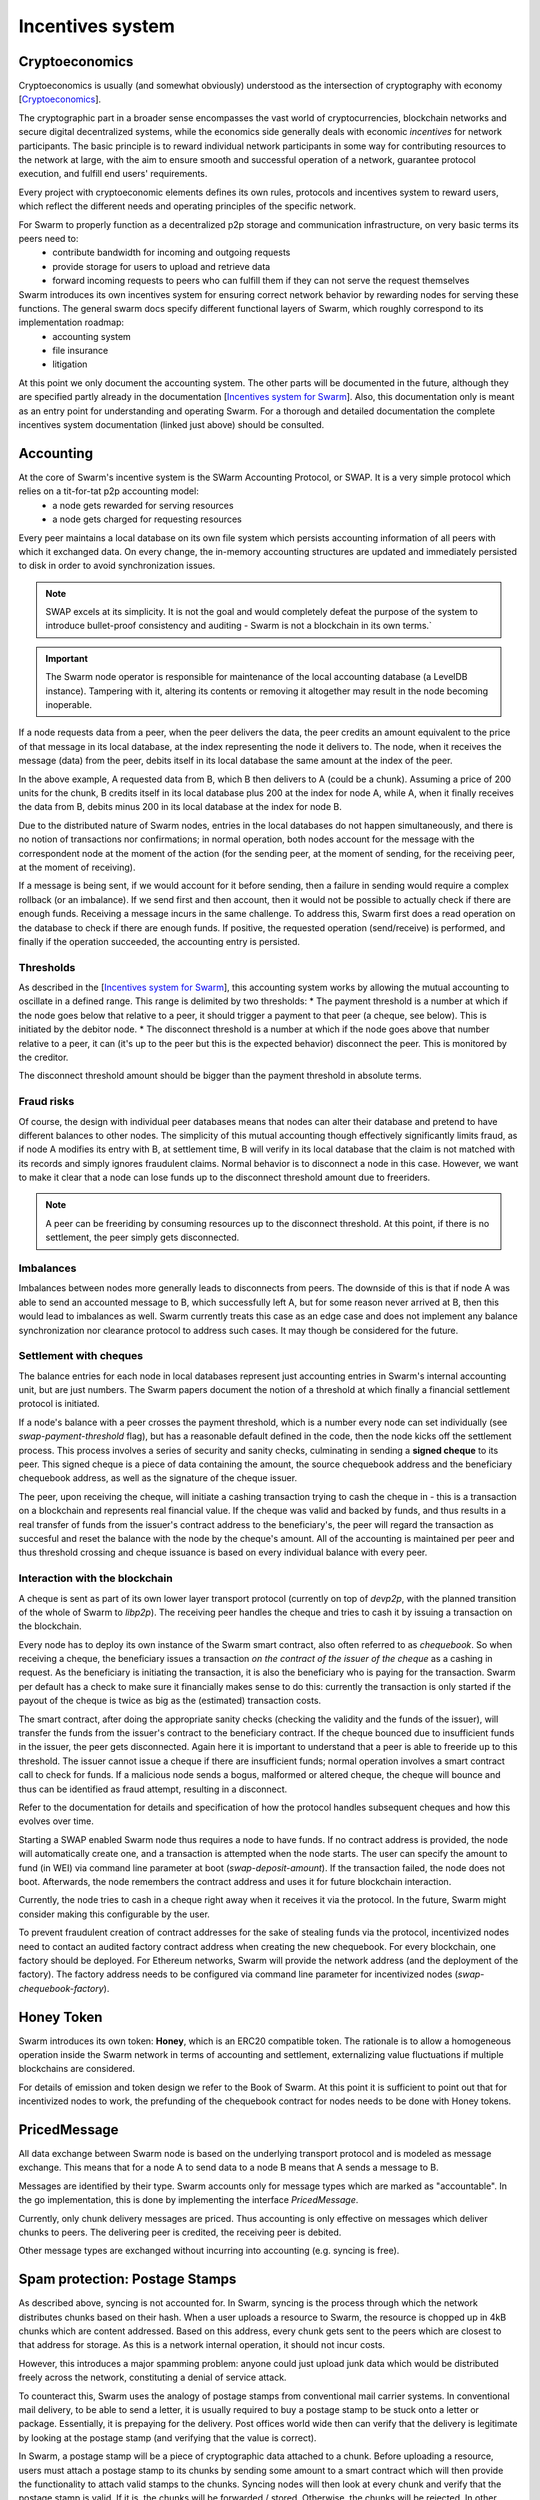 .. _incentivization:

**********************
Incentives system
**********************

Cryptoeconomics
================
Cryptoeconomics is usually (and somewhat obviously) understood as the intersection of cryptography with economy [`Cryptoeconomics <https://en.wikiversity.org/wiki/Cryptoeconomics>`_].

The cryptographic part in a broader sense encompasses the vast world of cryptocurrencies, blockchain networks and secure digital decentralized systems, while the economics side generally deals with economic *incentives* for network participants. The basic principle is to reward individual network participants in some way for contributing resources to the network at large, with the aim to  ensure smooth and successful operation of a network, guarantee protocol execution, and fulfill end users' requirements.

Every project with cryptoeconomic elements defines its own rules, protocols and incentives system to reward users, which reflect the different needs and operating principles of the specific network.

For Swarm to properly function as a decentralized p2p storage and communication infrastructure, on very basic terms its peers need to:
 * contribute bandwidth for incoming and outgoing requests
 * provide storage for users to upload and retrieve data
 * forward incoming requests to peers who can fulfill them if they can not serve the request themselves

Swarm introduces its own incentives system for ensuring correct network behavior by rewarding nodes for serving these functions. The general swarm docs specify different functional layers of Swarm, which roughly correspond to its implementation roadmap:
 * accounting system
 * file insurance
 * litigation


At this point we only document the accounting system. The other parts will be documented in the future, although they are specified partly already in the documentation [`Incentives system for Swarm <https://swarm-gateways.net/bzz:/swarm.eth/ethersphere/orange-papers/1/sw%5E3.pdf>`_]. Also, this documentation only is meant as an entry point for understanding and operating Swarm. For a thorough and detailed documentation the complete incentives system documentation (linked just above) should be consulted.

Accounting
==========
At the core of Swarm's incentive system is the SWarm Accounting Protocol, or SWAP. It is a very simple protocol which relies on a tit-for-tat p2p accounting model:
 * a node gets rewarded for serving resources
 * a node gets charged for requesting resources

Every peer maintains a local database on its own file system which persists accounting information of all peers with which it exchanged data. On every change, the in-memory accounting structures are updated and immediately persisted to disk in order to avoid synchronization issues.

.. note::

   SWAP excels at its simplicity. It is not the goal and would completely defeat the purpose of the system to introduce bullet-proof consistency and auditing - Swarm is not a blockchain in its own terms.`


.. important::
   The Swarm node operator is responsible for maintenance of the local accounting database (a LevelDB instance). Tampering with it, altering its contents or removing it altogether may result in the node becoming inoperable.

If a node requests data from a peer, when the peer delivers the data, the peer credits an amount equivalent to the price of that message in its local database, at the index representing the node it delivers to. The node, when it receives the message (data) from the peer, debits itself in its local database the same amount at the index of the peer. 

.. image:: img/swap.svg
   :alt: Simple SWAP exchange between two nodes 
   :width: 400

In the above example, A requested data from B, which B then delivers to A (could be a chunk). Assuming a price of 200 units for the chunk, B credits itself in its local database plus 200 at the index for node A, while A, when it finally receives the data from B, debits minus 200 in its local database at the index for node B.

Due to the distributed nature of Swarm nodes, entries in the local databases do not happen simultaneously, and there is no notion of transactions nor confirmations; in normal operation, both nodes account for the message with the correspondent node at the moment of the action (for the sending peer, at the moment of sending, for the receiving peer, at the moment of receiving). 

If a message is being sent, if we would account for it before sending, then a failure in sending would require a complex rollback (or an imbalance). If we send first and then account, then it would not be possible to actually check if there are enough funds. Receiving a message incurs in the same challenge. To address this, Swarm first does a read operation on the database to check if there are enough funds. If positive, the requested operation (send/receive) is performed, and finally if the operation succeeded, the accounting entry is persisted.

Thresholds
----------
As described in the [`Incentives system for Swarm <https://swarm-gateways.net/bzz:/swarm.eth/ethersphere/orange-papers/1/sw%5E3.pdf>`_], this accounting system works by allowing the mutual accounting to oscillate in a defined range. This range is delimited by two thresholds:
* The payment threshold is a number at which if the node goes below that relative to a peer, it should trigger a payment to that peer (a cheque, see below). This is initiated by the debitor node.
* The disconnect threshold is a number at which if the node goes above that number relative to a peer, it can (it's up to the peer but this is the expected behavior) disconnect the peer. This is monitored by the creditor.

The disconnect threshold amount should be bigger than the payment threshold in absolute terms.

Fraud risks
-----------
Of course, the design with individual peer databases means that nodes can alter their database and pretend to have different balances to other nodes. The simplicity of this mutual accounting though effectively significantly limits fraud, as if node A modifies its entry with B, at settlement time, B will verify in its local database that the claim is not matched with its records and simply ignores fraudulent claims. Normal behavior is to disconnect a node in this case. However, we want to make it clear that a node can lose funds up to the disconnect threshold amount due to freeriders.

.. note::

   A peer can be freeriding by consuming resources up to the disconnect threshold. At this point, if there is no settlement, the peer simply gets disconnected.


Imbalances
----------
Imbalances between nodes more generally leads to disconnects from peers. The downside of this is that if node A was able to send an accounted message to B, which successfully left A, but for some reason never arrived at B, then this would lead to imbalances as well. Swarm currently treats this case as an edge case and does not implement any balance synchronization nor clearance protocol to address such cases. It may though be considered for the future.

Settlement with cheques
------------------------
The balance entries for each node in local databases represent just accounting entries in Swarm's internal accounting unit, but are just numbers. The Swarm papers document the notion of a threshold at which finally a financial settlement protocol is initiated. 

If a node's balance with a peer crosses the payment threshold, which is a number every node can set individually (see `swap-payment-threshold` flag), but has a reasonable default defined in the code, then the node kicks off the settlement process. This process involves a series of security and sanity checks, culminating in sending a **signed cheque** to its peer. This signed cheque is a piece of data containing the amount, the source chequebook address and the beneficiary chequebook address, as well as the signature of the cheque issuer. 

The peer, upon receiving the cheque, will initiate a cashing transaction trying to cash the cheque in - this is a transaction on a blockchain and represents real financial value. If the cheque was valid and backed by funds, and thus results in a real transfer of funds from the issuer's contract address to the beneficiary's, the peer will regard the transaction as succesful and reset the balance with the node by the cheque's amount. All of the accounting is maintained per peer and thus threshold crossing and cheque issuance is based on every individual balance with every peer.

.. image:: img/cheque.svg
   :alt: flow diagram depicting how cheques are triggered 
   :width: 400

Interaction with the blockchain
-------------------------------
A cheque is sent as part of its own lower layer transport protocol (currently on top of `devp2p`, with the planned transition of the whole of Swarm to `libp2p`). The receiving peer handles the cheque and tries to cash it by issuing a transaction on the blockchain. 

Every node has to deploy its own instance of the Swarm smart contract, also often referred to as *chequebook*.  So when receiving a cheque, the beneficiary issues a transaction *on the contract of the issuer of the cheque* as a cashing in request. As the beneficiary is initiating the transaction, it is also the beneficiary who is paying for the transaction. Swarm per default has a check to make sure it financially makes sense to do this: currently the transaction is only started if the payout of the cheque is twice as big as the (estimated) transaction costs. 

The smart contract, after doing the appropriate sanity checks (checking the validity and the funds of the issuer), will transfer the funds from the issuer's contract to the beneficiary contract. If the cheque bounced due to insufficient funds in the issuer, the peer gets disconnected. Again here it is important to understand that a peer is able to freeride up to this threshold. The issuer cannot issue a cheque if there are insufficient funds; normal operation involves a smart contract call to check for funds. If a malicious node sends a bogus, malformed or altered cheque, the cheque will bounce and thus can be identified as fraud attempt, resulting in a disconnect.

Refer to the documentation for details and specification of how the protocol handles subsequent cheques and how this evolves over time.

Starting a SWAP enabled Swarm node thus requires a node to have funds. If no contract address is provided, the node will automatically create one, and a transaction is attempted when the node starts. The user can specify the amount to fund (in WEI) via command line parameter at boot (`swap-deposit-amount`). If the transaction failed, the node does not boot. Afterwards, the node remembers the contract address and uses it for future blockchain interaction.

Currently, the node tries to cash in a cheque right away when it receives it via the protocol. In the future, Swarm might consider making this configurable by the user.

To prevent fraudulent creation of contract addresses for the sake of stealing funds via the protocol, incentivized nodes need to contact an audited factory contract address when creating the new chequebook. For every blockchain, one factory should be deployed. For Ethereum networks, Swarm will provide the network address (and the deployment of the factory). The factory address needs to be configured via command line parameter for incentivized nodes (`swap-chequebook-factory`).

Honey Token
===========
Swarm introduces its own token: **Honey**, which is an ERC20 compatible token. The rationale is to allow a homogeneous operation inside the Swarm network in terms of accounting and settlement, externalizing value fluctuations if multiple blockchains are considered. 

For details of emission and token design we refer to the Book of Swarm. At this point it is sufficient to point out that for incentivized nodes to work, the prefunding of the chequebook contract for nodes needs to be done with Honey tokens. 


PricedMessage
=============
All data exchange between Swarm node is based on the underlying transport protocol and is modeled as message exchange. This means that for a node A to send data to a node B means that A sends a message to B. 

Messages are identified by their type. Swarm accounts only for message types which are marked as "accountable". In the go implementation, this is done by implementing the interface `PricedMessage`. 

Currently, only chunk delivery messages are priced. Thus accounting is only effective on messages which deliver chunks to peers. The delivering peer is credited, the receiving peer is debited.

Other message types are exchanged without incurring into accounting (e.g. syncing is free).

Spam protection: Postage Stamps
===============================
As described above, syncing is not accounted for. In Swarm, syncing is the process through which the network distributes chunks based on their hash. When a user uploads a resource to Swarm, the resource is chopped up in 4kB chunks which are content addressed. Based on this address, every chunk gets sent to the peers which are closest to that address for storage. As this is a network internal operation, it should not incur costs.

However, this introduces a major spamming problem: anyone could just upload junk data which would be distributed freely across the network, constituting a denial of service attack.

To counteract this, Swarm uses the analogy of postage stamps from conventional mail carrier systems. In conventional mail delivery, to be able to send a letter, it is usually required to buy a postage stamp to be stuck onto a letter or package. Essentially, it is prepaying for the delivery. Post offices world wide then can verify that the delivery is legitimate by looking at the postage stamp (and verifying that the value is correct).

In Swarm, a postage stamp will be a piece of cryptographic data attached to a chunk. Before uploading a resource, users must attach a postage stamp to its chunks by sending some amount to a smart contract which will then provide the functionality to attach valid stamps to the chunks. Syncing nodes will then look at every chunk and verify that the postage stamp is valid. If it is, the chunks will be forwarded / stored. Otherwise, the chunks will be rejected. In other words, uploads will cost some cryptocurrency. The amount and the details of this operation are still being refined, but it can be anticipated that the amount should be small, as it is only meant to prevent spam.

The implementation of postage stamps is still pending. For details, please consult the postage stamp specification at `Postage Stamps <https://github.com/ethersphere/SWIPs/blob/master/SWIPs/swip-8.md>`_.


Multiple blockchains
====================
Swarm works by connecting different nodes based on their **Network ID**. The network ID is just a number: during handshake nodes exchange their network ID, if it doesn't match, the nodes don't connect.

This same principle applies for incentivized nodes as well. However, in this case, the network ID also represents an actual blockchain network (to be precise, Swarm uses the blockchain network ID). There will be a mapping between network IDs and (public) blockchains. The reason for this is that Swarm per se is blockchain agnostic: although it was initially designed to work with Ethereum, it can potentially work with any blockchain (and currently most easily with any Ethereum-compatible platform).

Incentivized nodes exchange their contract address during handshake (in order to send each other cheques later). Thus, if the contract addresses would not be on the same smart contract platform, the cheques would fail. Therefore, incentivized nodes **must run on the same blockchain platform (backend)** for incentivization to work properly (strictly speaking, they could work in an agnostic mode as long as no cheque is being exchanged, as SWAP would be accounting independently, but settlement would not be possible).

.. important::

   Incentivized nodes need to be connected on the same smart contract platform.


Incentivized nodes need to provide their operating blockchain platform at boot via command line parameter (`swap-backend-url`).




